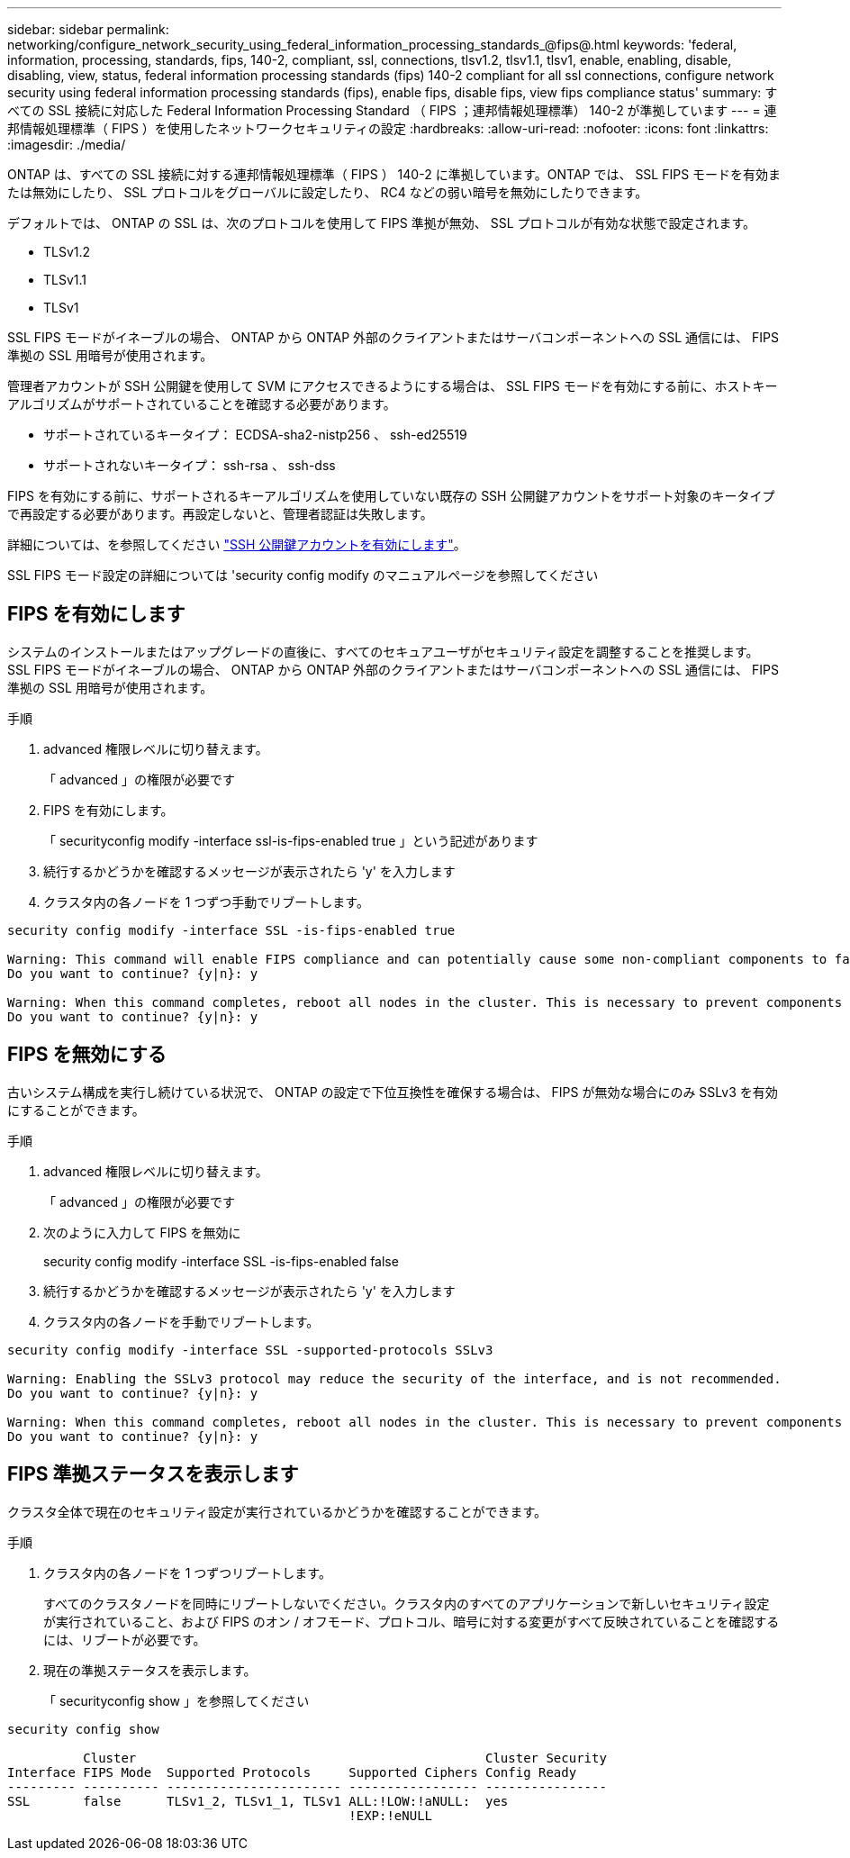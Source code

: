 ---
sidebar: sidebar 
permalink: networking/configure_network_security_using_federal_information_processing_standards_@fips@.html 
keywords: 'federal, information, processing, standards, fips, 140-2, compliant, ssl, connections, tlsv1.2, tlsv1.1, tlsv1, enable, enabling, disable, disabling, view, status, federal information processing standards (fips) 140-2 compliant for all ssl connections, configure network security using federal information processing standards (fips), enable fips, disable fips, view fips compliance status' 
summary: すべての SSL 接続に対応した Federal Information Processing Standard （ FIPS ；連邦情報処理標準） 140-2 が準拠しています 
---
= 連邦情報処理標準（ FIPS ）を使用したネットワークセキュリティの設定
:hardbreaks:
:allow-uri-read: 
:nofooter: 
:icons: font
:linkattrs: 
:imagesdir: ./media/


[role="lead"]
ONTAP は、すべての SSL 接続に対する連邦情報処理標準（ FIPS ） 140-2 に準拠しています。ONTAP では、 SSL FIPS モードを有効または無効にしたり、 SSL プロトコルをグローバルに設定したり、 RC4 などの弱い暗号を無効にしたりできます。

デフォルトでは、 ONTAP の SSL は、次のプロトコルを使用して FIPS 準拠が無効、 SSL プロトコルが有効な状態で設定されます。

* TLSv1.2
* TLSv1.1
* TLSv1


SSL FIPS モードがイネーブルの場合、 ONTAP から ONTAP 外部のクライアントまたはサーバコンポーネントへの SSL 通信には、 FIPS 準拠の SSL 用暗号が使用されます。

管理者アカウントが SSH 公開鍵を使用して SVM にアクセスできるようにする場合は、 SSL FIPS モードを有効にする前に、ホストキーアルゴリズムがサポートされていることを確認する必要があります。

* サポートされているキータイプ： ECDSA-sha2-nistp256 、 ssh-ed25519
* サポートされないキータイプ： ssh-rsa 、 ssh-dss


FIPS を有効にする前に、サポートされるキーアルゴリズムを使用していない既存の SSH 公開鍵アカウントをサポート対象のキータイプで再設定する必要があります。再設定しないと、管理者認証は失敗します。

詳細については、を参照してください link:../authentication/enable-ssh-public-key-accounts-task.html["SSH 公開鍵アカウントを有効にします"]。

SSL FIPS モード設定の詳細については 'security config modify のマニュアルページを参照してください



== FIPS を有効にします

システムのインストールまたはアップグレードの直後に、すべてのセキュアユーザがセキュリティ設定を調整することを推奨します。SSL FIPS モードがイネーブルの場合、 ONTAP から ONTAP 外部のクライアントまたはサーバコンポーネントへの SSL 通信には、 FIPS 準拠の SSL 用暗号が使用されます。

.手順
. advanced 権限レベルに切り替えます。
+
「 advanced 」の権限が必要です

. FIPS を有効にします。
+
「 securityconfig modify -interface ssl-is-fips-enabled true 」という記述があります

. 続行するかどうかを確認するメッセージが表示されたら 'y' を入力します
. クラスタ内の各ノードを 1 つずつ手動でリブートします。


....
security config modify -interface SSL -is-fips-enabled true

Warning: This command will enable FIPS compliance and can potentially cause some non-compliant components to fail. MetroCluster and Vserver DR require FIPS to be enabled on both sites in order to be compatible.
Do you want to continue? {y|n}: y

Warning: When this command completes, reboot all nodes in the cluster. This is necessary to prevent components from failing due to an inconsistent security configuration state in the cluster. To avoid a service outage, reboot one node at a time and wait for it to completely initialize before rebooting the next node. Run "security config status show" command to monitor the reboot status.
Do you want to continue? {y|n}: y
....


== FIPS を無効にする

古いシステム構成を実行し続けている状況で、 ONTAP の設定で下位互換性を確保する場合は、 FIPS が無効な場合にのみ SSLv3 を有効にすることができます。

.手順
. advanced 権限レベルに切り替えます。
+
「 advanced 」の権限が必要です

. 次のように入力して FIPS を無効に
+
security config modify -interface SSL -is-fips-enabled false

. 続行するかどうかを確認するメッセージが表示されたら 'y' を入力します
. クラスタ内の各ノードを手動でリブートします。


....
security config modify -interface SSL -supported-protocols SSLv3

Warning: Enabling the SSLv3 protocol may reduce the security of the interface, and is not recommended.
Do you want to continue? {y|n}: y

Warning: When this command completes, reboot all nodes in the cluster. This is necessary to prevent components from failing due to an inconsistent security configuration state in the cluster. To avoid a service outage, reboot one node at a time and wait for it to completely initialize before rebooting the next node. Run "security config status show" command to monitor the reboot status.
Do you want to continue? {y|n}: y
....


== FIPS 準拠ステータスを表示します

クラスタ全体で現在のセキュリティ設定が実行されているかどうかを確認することができます。

.手順
. クラスタ内の各ノードを 1 つずつリブートします。
+
すべてのクラスタノードを同時にリブートしないでください。クラスタ内のすべてのアプリケーションで新しいセキュリティ設定が実行されていること、および FIPS のオン / オフモード、プロトコル、暗号に対する変更がすべて反映されていることを確認するには、リブートが必要です。

. 現在の準拠ステータスを表示します。
+
「 securityconfig show 」を参照してください



....
security config show

          Cluster                                              Cluster Security
Interface FIPS Mode  Supported Protocols     Supported Ciphers Config Ready
--------- ---------- ----------------------- ----------------- ----------------
SSL       false      TLSv1_2, TLSv1_1, TLSv1 ALL:!LOW:!aNULL:  yes
                                             !EXP:!eNULL
....